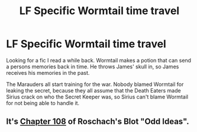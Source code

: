 #+TITLE: LF Specific Wormtail time travel

* LF Specific Wormtail time travel
:PROPERTIES:
:Score: 2
:DateUnix: 1508456733.0
:DateShort: 2017-Oct-20
:FlairText: Request
:END:
Looking for a fic I read a while back. Wormtail makes a potion that can send a persons memories back in time. He throws James' skull in, so James receives his memories in the past.

The Marauders all start training for the war. Nobody blamed Wormtail for leaking the secret, because they all assume that the Death Eaters made Sirius crack on who the Secret Keeper was, so Sirius can't blame Wormtail for not being able to handle it.


** It's [[https://www.fanfiction.net/s/2565609/108/Odd-Ideas][Chapter 108]] of Roschach's Blot "Odd Ideas".
:PROPERTIES:
:Author: Starfox5
:Score: 1
:DateUnix: 1508483516.0
:DateShort: 2017-Oct-20
:END:
